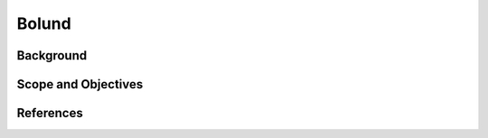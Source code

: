 Bolund
======================================

Background
~~~~~~~~~~
Scope and Objectives
~~~~~~~~~~~~~~~~~~~~~~~~

References 
~~~~~~~~~~

